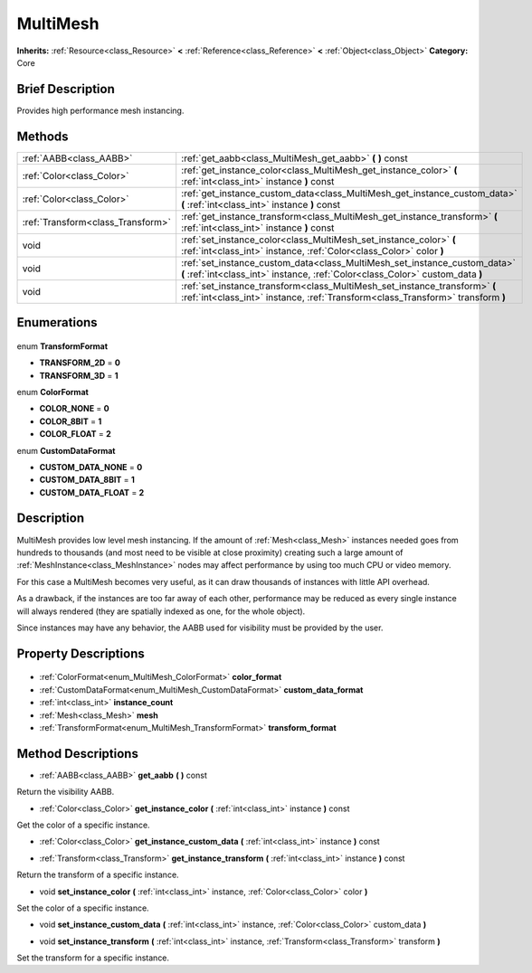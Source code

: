 .. Generated automatically by doc/tools/makerst.py in Godot's source tree.
.. DO NOT EDIT THIS FILE, but the MultiMesh.xml source instead.
.. The source is found in doc/classes or modules/<name>/doc_classes.

.. _class_MultiMesh:

MultiMesh
=========

**Inherits:** :ref:`Resource<class_Resource>` **<** :ref:`Reference<class_Reference>` **<** :ref:`Object<class_Object>`
**Category:** Core

Brief Description
-----------------

Provides high performance mesh instancing.

Methods
-------

+------------------------------------+---------------------------------------------------------------------------------------------------------------------------------------------------------------+
| :ref:`AABB<class_AABB>`            | :ref:`get_aabb<class_MultiMesh_get_aabb>` **(** **)** const                                                                                                   |
+------------------------------------+---------------------------------------------------------------------------------------------------------------------------------------------------------------+
| :ref:`Color<class_Color>`          | :ref:`get_instance_color<class_MultiMesh_get_instance_color>` **(** :ref:`int<class_int>` instance **)** const                                                |
+------------------------------------+---------------------------------------------------------------------------------------------------------------------------------------------------------------+
| :ref:`Color<class_Color>`          | :ref:`get_instance_custom_data<class_MultiMesh_get_instance_custom_data>` **(** :ref:`int<class_int>` instance **)** const                                    |
+------------------------------------+---------------------------------------------------------------------------------------------------------------------------------------------------------------+
| :ref:`Transform<class_Transform>`  | :ref:`get_instance_transform<class_MultiMesh_get_instance_transform>` **(** :ref:`int<class_int>` instance **)** const                                        |
+------------------------------------+---------------------------------------------------------------------------------------------------------------------------------------------------------------+
| void                               | :ref:`set_instance_color<class_MultiMesh_set_instance_color>` **(** :ref:`int<class_int>` instance, :ref:`Color<class_Color>` color **)**                     |
+------------------------------------+---------------------------------------------------------------------------------------------------------------------------------------------------------------+
| void                               | :ref:`set_instance_custom_data<class_MultiMesh_set_instance_custom_data>` **(** :ref:`int<class_int>` instance, :ref:`Color<class_Color>` custom_data **)**   |
+------------------------------------+---------------------------------------------------------------------------------------------------------------------------------------------------------------+
| void                               | :ref:`set_instance_transform<class_MultiMesh_set_instance_transform>` **(** :ref:`int<class_int>` instance, :ref:`Transform<class_Transform>` transform **)** |
+------------------------------------+---------------------------------------------------------------------------------------------------------------------------------------------------------------+

Enumerations
------------

  .. _enum_MultiMesh_TransformFormat:

enum **TransformFormat**

- **TRANSFORM_2D** = **0**
- **TRANSFORM_3D** = **1**

  .. _enum_MultiMesh_ColorFormat:

enum **ColorFormat**

- **COLOR_NONE** = **0**
- **COLOR_8BIT** = **1**
- **COLOR_FLOAT** = **2**

  .. _enum_MultiMesh_CustomDataFormat:

enum **CustomDataFormat**

- **CUSTOM_DATA_NONE** = **0**
- **CUSTOM_DATA_8BIT** = **1**
- **CUSTOM_DATA_FLOAT** = **2**


Description
-----------

MultiMesh provides low level mesh instancing. If the amount of :ref:`Mesh<class_Mesh>` instances needed goes from hundreds to thousands (and most need to be visible at close proximity) creating such a large amount of :ref:`MeshInstance<class_MeshInstance>` nodes may affect performance by using too much CPU or video memory.

For this case a MultiMesh becomes very useful, as it can draw thousands of instances with little API overhead.

As a drawback, if the instances are too far away of each other, performance may be reduced as every single instance will always rendered (they are spatially indexed as one, for the whole object).

Since instances may have any behavior, the AABB used for visibility must be provided by the user.

Property Descriptions
---------------------

  .. _class_MultiMesh_color_format:

- :ref:`ColorFormat<enum_MultiMesh_ColorFormat>` **color_format**

  .. _class_MultiMesh_custom_data_format:

- :ref:`CustomDataFormat<enum_MultiMesh_CustomDataFormat>` **custom_data_format**

  .. _class_MultiMesh_instance_count:

- :ref:`int<class_int>` **instance_count**

  .. _class_MultiMesh_mesh:

- :ref:`Mesh<class_Mesh>` **mesh**

  .. _class_MultiMesh_transform_format:

- :ref:`TransformFormat<enum_MultiMesh_TransformFormat>` **transform_format**


Method Descriptions
-------------------

.. _class_MultiMesh_get_aabb:

- :ref:`AABB<class_AABB>` **get_aabb** **(** **)** const

Return the visibility AABB.

.. _class_MultiMesh_get_instance_color:

- :ref:`Color<class_Color>` **get_instance_color** **(** :ref:`int<class_int>` instance **)** const

Get the color of a specific instance.

.. _class_MultiMesh_get_instance_custom_data:

- :ref:`Color<class_Color>` **get_instance_custom_data** **(** :ref:`int<class_int>` instance **)** const

.. _class_MultiMesh_get_instance_transform:

- :ref:`Transform<class_Transform>` **get_instance_transform** **(** :ref:`int<class_int>` instance **)** const

Return the transform of a specific instance.

.. _class_MultiMesh_set_instance_color:

- void **set_instance_color** **(** :ref:`int<class_int>` instance, :ref:`Color<class_Color>` color **)**

Set the color of a specific instance.

.. _class_MultiMesh_set_instance_custom_data:

- void **set_instance_custom_data** **(** :ref:`int<class_int>` instance, :ref:`Color<class_Color>` custom_data **)**

.. _class_MultiMesh_set_instance_transform:

- void **set_instance_transform** **(** :ref:`int<class_int>` instance, :ref:`Transform<class_Transform>` transform **)**

Set the transform for a specific instance.


